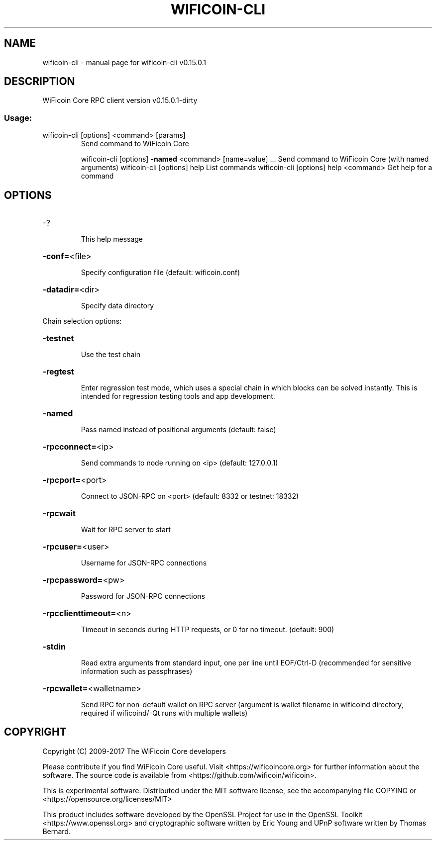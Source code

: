 .\" DO NOT MODIFY THIS FILE!  It was generated by help2man 1.47.3.
.TH WIFICOIN-CLI "1" "September 2017" "wificoin-cli v0.15.0.1" "User Commands"
.SH NAME
wificoin-cli \- manual page for wificoin-cli v0.15.0.1
.SH DESCRIPTION
WiFicoin Core RPC client version v0.15.0.1\-dirty
.SS "Usage:"
.TP
wificoin\-cli [options] <command> [params]
Send command to WiFicoin Core
.IP
wificoin\-cli [options] \fB\-named\fR <command> [name=value] ... Send command to WiFicoin Core (with named arguments)
wificoin\-cli [options] help                List commands
wificoin\-cli [options] help <command>      Get help for a command
.SH OPTIONS
.HP
\-?
.IP
This help message
.HP
\fB\-conf=\fR<file>
.IP
Specify configuration file (default: wificoin.conf)
.HP
\fB\-datadir=\fR<dir>
.IP
Specify data directory
.PP
Chain selection options:
.HP
\fB\-testnet\fR
.IP
Use the test chain
.HP
\fB\-regtest\fR
.IP
Enter regression test mode, which uses a special chain in which blocks
can be solved instantly. This is intended for regression testing
tools and app development.
.HP
\fB\-named\fR
.IP
Pass named instead of positional arguments (default: false)
.HP
\fB\-rpcconnect=\fR<ip>
.IP
Send commands to node running on <ip> (default: 127.0.0.1)
.HP
\fB\-rpcport=\fR<port>
.IP
Connect to JSON\-RPC on <port> (default: 8332 or testnet: 18332)
.HP
\fB\-rpcwait\fR
.IP
Wait for RPC server to start
.HP
\fB\-rpcuser=\fR<user>
.IP
Username for JSON\-RPC connections
.HP
\fB\-rpcpassword=\fR<pw>
.IP
Password for JSON\-RPC connections
.HP
\fB\-rpcclienttimeout=\fR<n>
.IP
Timeout in seconds during HTTP requests, or 0 for no timeout. (default:
900)
.HP
\fB\-stdin\fR
.IP
Read extra arguments from standard input, one per line until EOF/Ctrl\-D
(recommended for sensitive information such as passphrases)
.HP
\fB\-rpcwallet=\fR<walletname>
.IP
Send RPC for non\-default wallet on RPC server (argument is wallet
filename in wificoind directory, required if wificoind/\-Qt runs
with multiple wallets)
.SH COPYRIGHT
Copyright (C) 2009-2017 The WiFicoin Core developers

Please contribute if you find WiFicoin Core useful. Visit
<https://wificoincore.org> for further information about the software.
The source code is available from <https://github.com/wificoin/wificoin>.

This is experimental software.
Distributed under the MIT software license, see the accompanying file COPYING
or <https://opensource.org/licenses/MIT>

This product includes software developed by the OpenSSL Project for use in the
OpenSSL Toolkit <https://www.openssl.org> and cryptographic software written by
Eric Young and UPnP software written by Thomas Bernard.
